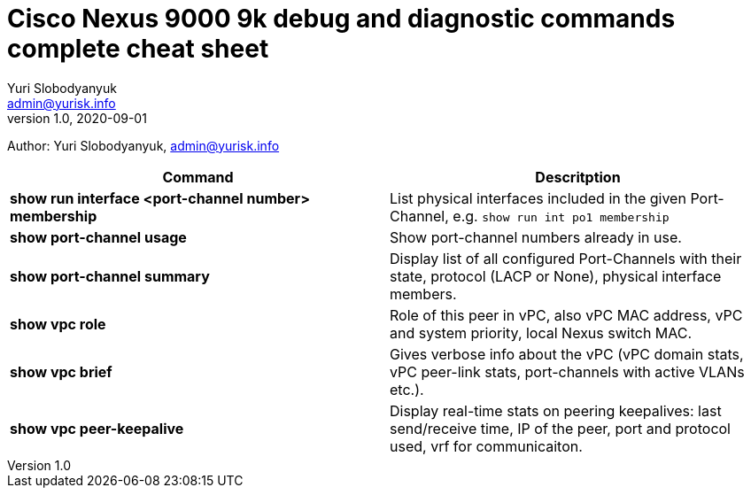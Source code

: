 = Cisco Nexus 9000 9k debug and diagnostic commands complete cheat sheet
Yuri Slobodyanyuk <admin@yurisk.info>
v1.0, 2020-09-01
:homepage: https://yurisk.info

Author: Yuri Slobodyanyuk, admin@yurisk.info


[cols=2,options="header"]
|===
|Command
|Descritption

|*show run interface <port-channel number> membership*
|List physical interfaces included in the given Port-Channel, e.g. `show run int po1 membership`

|*show port-channel usage*
|Show port-channel numbers already in use.

|*show port-channel summary*
|Display list of all configured Port-Channels with their state, protocol (LACP or None), physical interface members.

|*show vpc role*
|Role of this peer in vPC, also vPC MAC address, vPC and system priority, local Nexus switch MAC.

|*show vpc brief*
|Gives verbose info about the vPC (vPC domain stats, vPC peer-link stats, port-channels with active VLANs etc.).

|*show vpc peer-keepalive*
| Display real-time stats on peering keepalives: last send/receive time, IP of the peer, port and protocol used, vrf for communicaiton.




|===

